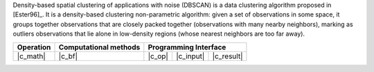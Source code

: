 .. ******************************************************************************
.. * Copyright 2021 Intel Corporation
.. *
.. * Licensed under the Apache License, Version 2.0 (the "License");
.. * you may not use this file except in compliance with the License.
.. * You may obtain a copy of the License at
.. *
.. *     http://www.apache.org/licenses/LICENSE-2.0
.. *
.. * Unless required by applicable law or agreed to in writing, software
.. * distributed under the License is distributed on an "AS IS" BASIS,
.. * WITHOUT WARRANTIES OR CONDITIONS OF ANY KIND, either express or implied.
.. * See the License for the specific language governing permissions and
.. * limitations under the License.
.. *******************************************************************************/

Density-based spatial clustering of applications with noise (DBSCAN) is a data clustering algorithm proposed in [Ester96]_.
It is a density-based clustering non-parametric algorithm: given a set of observations in some space,
it groups together observations that are closely packed together (observations with many nearby neighbors),
marking as outliers observations that lie alone in low-density regions (whose nearest neighbors are too far away).

.. |c_math| replace:: :ref:`Compute <dbscan_c_math>`
.. |c_default| replace:: :ref:`Default method`
.. |c_input| replace:: :ref:`compute_input <dbscan_c_api_input>`
.. |c_result| replace:: :ref:`compute_result <dbscan_c_api_result>`
.. |c_op| replace:: :ref:`compute(...) <dbscan_c_api>`

=============== =========================== ======== =========== ============
 **Operation**  **Computational methods**     **Programming Interface**
--------------- --------------------------- ---------------------------------
   |c_math|             |c_bf|               |c_op|   |c_input|   |c_result|
=============== =========================== ======== =========== ============


